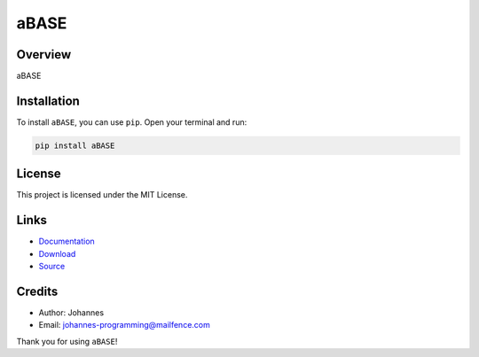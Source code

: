 =====
aBASE
=====

Overview
--------

aBASE

Installation
------------

To install ``aBASE``, you can use ``pip``. Open your terminal and run:

.. code-block:: bash

    pip install aBASE

License
-------

This project is licensed under the MIT License.

Links
-----

* `Documentation <https://pypi.org/project/aBASE>`_
* `Download <https://pypi.org/project/aBASE/#files>`_
* `Source <https://github.com/johannes-programming/aBASE>`_

Credits
-------

* Author: Johannes
* Email: `johannes-programming@mailfence.com <mailto:johannes-programming@mailfence.com>`_

Thank you for using ``aBASE``!